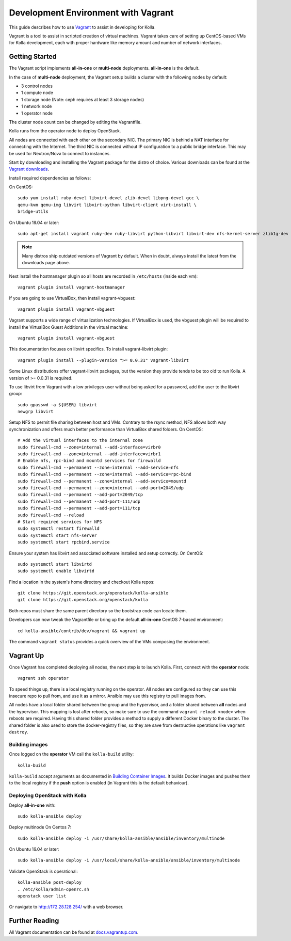 .. vagrant-dev-env:

====================================
Development Environment with Vagrant
====================================

This guide describes how to use `Vagrant <http://vagrantup.com>`__ to assist in
developing for Kolla.

Vagrant is a tool to assist in scripted creation of virtual machines. Vagrant
takes care of setting up CentOS-based VMs for Kolla development, each with
proper hardware like memory amount and number of network interfaces.

Getting Started
===============

The Vagrant script implements **all-in-one** or **multi-node** deployments.
**all-in-one** is the default.

In the case of **multi-node** deployment, the Vagrant setup builds a cluster
with the following nodes by default:

*  3 control nodes
*  1 compute node
*  1 storage node (Note: ceph requires at least 3 storage nodes)
*  1 network node
*  1 operator node

The cluster node count can be changed by editing the Vagrantfile.

Kolla runs from the operator node to deploy OpenStack.

All nodes are connected with each other on the secondary NIC. The primary NIC
is behind a NAT interface for connecting with the Internet. The third NIC is
connected without IP configuration to a public bridge interface. This may be
used for Neutron/Nova to connect to instances.

Start by downloading and installing the Vagrant package for the distro of
choice. Various downloads can be found at the `Vagrant downloads
<https://www.vagrantup.com/downloads.html>`__.

Install required dependencies as follows:

On CentOS::

  sudo yum install ruby-devel libvirt-devel zlib-devel libpng-devel gcc \
  qemu-kvm qemu-img libvirt libvirt-python libvirt-client virt-install \
  bridge-utils

On Ubuntu 16.04 or later::

  sudo apt-get install vagrant ruby-dev ruby-libvirt python-libvirt libvirt-dev nfs-kernel-server zlib1g-dev libpng12-dev gcc git

.. note:: Many distros ship outdated versions of Vagrant by default. When in
          doubt, always install the latest from the downloads page above.

Next install the hostmanager plugin so all hosts are recorded in ``/etc/hosts``
(inside each vm)::

  vagrant plugin install vagrant-hostmanager

If you are going to use VirtualBox, then install vagrant-vbguest::

  vagrant plugin install vagrant-vbguest

Vagrant supports a wide range of virtualization technologies. If VirtualBox is
used, the vbguest plugin will be required to install the VirtualBox Guest
Additions in the virtual machine::

    vagrant plugin install vagrant-vbguest

This documentation focuses on libvirt specifics. To install vagrant-libvirt
plugin::

  vagrant plugin install --plugin-version ">= 0.0.31" vagrant-libvirt

Some Linux distributions offer vagrant-libvirt packages, but the version they
provide tends to be too old to run Kolla. A version of >= 0.0.31 is required.

To use libvirt from Vagrant with a low privileges user without being asked for
a password, add the user to the libvirt group::

  sudo gpasswd -a ${USER} libvirt
  newgrp libvirt

Setup NFS to permit file sharing between host and VMs. Contrary to the rsync
method, NFS allows both way synchronization and offers much better performance
than VirtualBox shared folders. On CentOS::

    # Add the virtual interfaces to the internal zone
    sudo firewall-cmd --zone=internal --add-interface=virbr0
    sudo firewall-cmd --zone=internal --add-interface=virbr1
    # Enable nfs, rpc-bind and mountd services for firewalld
    sudo firewall-cmd --permanent --zone=internal --add-service=nfs
    sudo firewall-cmd --permanent --zone=internal --add-service=rpc-bind
    sudo firewall-cmd --permanent --zone=internal --add-service=mountd
    sudo firewall-cmd --permanent --zone=internal --add-port=2049/udp
    sudo firewall-cmd --permanent --add-port=2049/tcp
    sudo firewall-cmd --permanent --add-port=111/udp
    sudo firewall-cmd --permanent --add-port=111/tcp
    sudo firewall-cmd --reload
    # Start required services for NFS
    sudo systemctl restart firewalld
    sudo systemctl start nfs-server
    sudo systemctl start rpcbind.service

Ensure your system has libvirt and associated software installed and setup
correctly. On CentOS::

    sudo systemctl start libvirtd
    sudo systemctl enable libvirtd

Find a location in the system's home directory and checkout Kolla repos::

    git clone https://git.openstack.org/openstack/kolla-ansible
    git clone https://git.openstack.org/openstack/kolla

Both repos must share the same parent directory so the bootstrap code can
locate them.

Developers can now tweak the Vagrantfile or bring up the default **all-in-one**
CentOS 7-based environment::

    cd kolla-ansible/contrib/dev/vagrant && vagrant up

The command ``vagrant status`` provides a quick overview of the VMs composing
the environment.

Vagrant Up
==========

Once Vagrant has completed deploying all nodes, the next step is to launch
Kolla. First, connect with the **operator** node::

    vagrant ssh operator

To speed things up, there is a local registry running on the operator. All
nodes are configured so they can use this insecure repo to pull from, and use
it as a mirror. Ansible may use this registry to pull images from.

All nodes have a local folder shared between the group and the hypervisor, and
a folder shared between **all** nodes and the hypervisor. This mapping is lost
after reboots, so make sure to use the command ``vagrant reload <node>`` when
reboots are required. Having this shared folder provides a method to supply
a different Docker binary to the cluster. The shared folder is also used to
store the docker-registry files, so they are save from destructive operations
like ``vagrant destroy``.

Building images
---------------

Once logged on the **operator** VM call the ``kolla-build`` utility::

    kolla-build

``kolla-build`` accept arguments as documented in `Building Container Images`_.
It builds Docker images and pushes them to the local registry if the **push**
option is enabled (in Vagrant this is the default behaviour).

Deploying OpenStack with Kolla
------------------------------

Deploy **all-in-one** with::

    sudo kolla-ansible deploy

Deploy multinode
On Centos 7::

    sudo kolla-ansible deploy -i /usr/share/kolla-ansible/ansible/inventory/multinode

On Ubuntu 16.04 or later::

    sudo kolla-ansible deploy -i /usr/local/share/kolla-ansible/ansible/inventory/multinode

Validate OpenStack is operational::

    kolla-ansible post-deploy
    . /etc/kolla/admin-openrc.sh
    openstack user list

Or navigate to http://172.28.128.254/ with a web browser.

Further Reading
===============

All Vagrant documentation can be found at
`docs.vagrantup.com <http://docs.vagrantup.com>`__.

.. _Building Container Images: http://docs.openstack.org/developer/kolla/image-building.html
